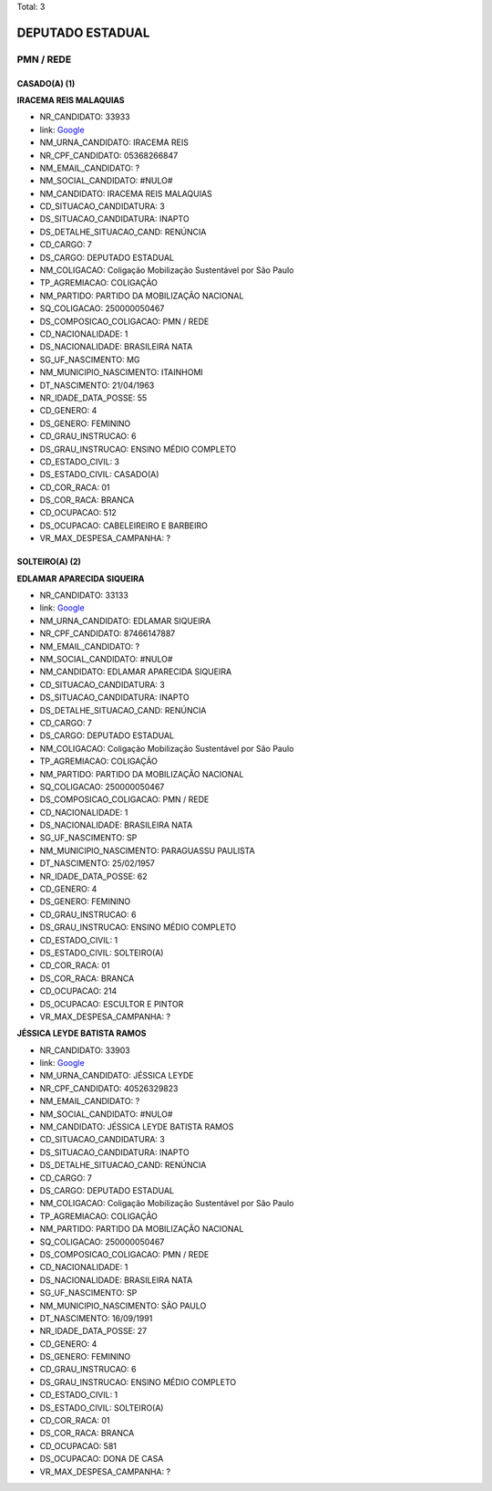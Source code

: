 Total: 3

DEPUTADO ESTADUAL
=================

PMN / REDE
----------

CASADO(A) (1)
.............

**IRACEMA REIS MALAQUIAS**

- NR_CANDIDATO: 33933
- link: `Google <https://www.google.com/search?q=IRACEMA+REIS+MALAQUIAS>`_
- NM_URNA_CANDIDATO: IRACEMA REIS
- NR_CPF_CANDIDATO: 05368266847
- NM_EMAIL_CANDIDATO: ?
- NM_SOCIAL_CANDIDATO: #NULO#
- NM_CANDIDATO: IRACEMA REIS MALAQUIAS
- CD_SITUACAO_CANDIDATURA: 3
- DS_SITUACAO_CANDIDATURA: INAPTO
- DS_DETALHE_SITUACAO_CAND: RENÚNCIA
- CD_CARGO: 7
- DS_CARGO: DEPUTADO ESTADUAL
- NM_COLIGACAO: Coligação Mobilização Sustentável por São Paulo
- TP_AGREMIACAO: COLIGAÇÃO
- NM_PARTIDO: PARTIDO DA MOBILIZAÇÃO NACIONAL
- SQ_COLIGACAO: 250000050467
- DS_COMPOSICAO_COLIGACAO: PMN / REDE
- CD_NACIONALIDADE: 1
- DS_NACIONALIDADE: BRASILEIRA NATA
- SG_UF_NASCIMENTO: MG
- NM_MUNICIPIO_NASCIMENTO: ITAINHOMI
- DT_NASCIMENTO: 21/04/1963
- NR_IDADE_DATA_POSSE: 55
- CD_GENERO: 4
- DS_GENERO: FEMININO
- CD_GRAU_INSTRUCAO: 6
- DS_GRAU_INSTRUCAO: ENSINO MÉDIO COMPLETO
- CD_ESTADO_CIVIL: 3
- DS_ESTADO_CIVIL: CASADO(A)
- CD_COR_RACA: 01
- DS_COR_RACA: BRANCA
- CD_OCUPACAO: 512
- DS_OCUPACAO: CABELEIREIRO E BARBEIRO
- VR_MAX_DESPESA_CAMPANHA: ?


SOLTEIRO(A) (2)
...............

**EDLAMAR APARECIDA SIQUEIRA**

- NR_CANDIDATO: 33133
- link: `Google <https://www.google.com/search?q=EDLAMAR+APARECIDA+SIQUEIRA>`_
- NM_URNA_CANDIDATO: EDLAMAR SIQUEIRA
- NR_CPF_CANDIDATO: 87466147887
- NM_EMAIL_CANDIDATO: ?
- NM_SOCIAL_CANDIDATO: #NULO#
- NM_CANDIDATO: EDLAMAR APARECIDA SIQUEIRA
- CD_SITUACAO_CANDIDATURA: 3
- DS_SITUACAO_CANDIDATURA: INAPTO
- DS_DETALHE_SITUACAO_CAND: RENÚNCIA
- CD_CARGO: 7
- DS_CARGO: DEPUTADO ESTADUAL
- NM_COLIGACAO: Coligação Mobilização Sustentável por São Paulo
- TP_AGREMIACAO: COLIGAÇÃO
- NM_PARTIDO: PARTIDO DA MOBILIZAÇÃO NACIONAL
- SQ_COLIGACAO: 250000050467
- DS_COMPOSICAO_COLIGACAO: PMN / REDE
- CD_NACIONALIDADE: 1
- DS_NACIONALIDADE: BRASILEIRA NATA
- SG_UF_NASCIMENTO: SP
- NM_MUNICIPIO_NASCIMENTO: PARAGUASSU PAULISTA
- DT_NASCIMENTO: 25/02/1957
- NR_IDADE_DATA_POSSE: 62
- CD_GENERO: 4
- DS_GENERO: FEMININO
- CD_GRAU_INSTRUCAO: 6
- DS_GRAU_INSTRUCAO: ENSINO MÉDIO COMPLETO
- CD_ESTADO_CIVIL: 1
- DS_ESTADO_CIVIL: SOLTEIRO(A)
- CD_COR_RACA: 01
- DS_COR_RACA: BRANCA
- CD_OCUPACAO: 214
- DS_OCUPACAO: ESCULTOR E PINTOR
- VR_MAX_DESPESA_CAMPANHA: ?


**JÉSSICA LEYDE BATISTA RAMOS**

- NR_CANDIDATO: 33903
- link: `Google <https://www.google.com/search?q=JÉSSICA+LEYDE+BATISTA+RAMOS>`_
- NM_URNA_CANDIDATO: JÉSSICA LEYDE
- NR_CPF_CANDIDATO: 40526329823
- NM_EMAIL_CANDIDATO: ?
- NM_SOCIAL_CANDIDATO: #NULO#
- NM_CANDIDATO: JÉSSICA LEYDE BATISTA RAMOS
- CD_SITUACAO_CANDIDATURA: 3
- DS_SITUACAO_CANDIDATURA: INAPTO
- DS_DETALHE_SITUACAO_CAND: RENÚNCIA
- CD_CARGO: 7
- DS_CARGO: DEPUTADO ESTADUAL
- NM_COLIGACAO: Coligação Mobilização Sustentável por São Paulo
- TP_AGREMIACAO: COLIGAÇÃO
- NM_PARTIDO: PARTIDO DA MOBILIZAÇÃO NACIONAL
- SQ_COLIGACAO: 250000050467
- DS_COMPOSICAO_COLIGACAO: PMN / REDE
- CD_NACIONALIDADE: 1
- DS_NACIONALIDADE: BRASILEIRA NATA
- SG_UF_NASCIMENTO: SP
- NM_MUNICIPIO_NASCIMENTO: SÃO PAULO
- DT_NASCIMENTO: 16/09/1991
- NR_IDADE_DATA_POSSE: 27
- CD_GENERO: 4
- DS_GENERO: FEMININO
- CD_GRAU_INSTRUCAO: 6
- DS_GRAU_INSTRUCAO: ENSINO MÉDIO COMPLETO
- CD_ESTADO_CIVIL: 1
- DS_ESTADO_CIVIL: SOLTEIRO(A)
- CD_COR_RACA: 01
- DS_COR_RACA: BRANCA
- CD_OCUPACAO: 581
- DS_OCUPACAO: DONA DE CASA
- VR_MAX_DESPESA_CAMPANHA: ?

